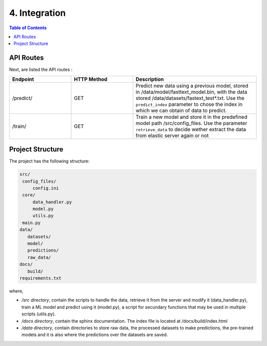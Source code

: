 =================================
4. Integration
=================================

.. contents:: Table of Contents

API Routes
===============
Next, are listed the API routes :

.. list-table::
   :widths: 12 12 24
   :align: center
   :header-rows: 1

   * - Endpoint
     - HTTP Method
     - Description
   * - /predict/
     - GET
     - Predict new data using a previous model, stored in /data/model/fasttext_model.bin, with the data stored /data/datasets/fastext_test*.txt. Use the ``predict_index`` parameter to chose the index in which we can obtain of data  to predict.
   * - /train/
     - GET
     - Train a new model and store it in the predefined model path /src/config_files. Use the parameter ``retrieve_data`` to decide wether extract the data from elastic server again or not



Project Structure
==================

The project has the following structure:

.. code-block:: bash

   src/
    config_files/
        config.ini
    core/
        data_handler.py
        model.py
        utils.py
    main.py
   data/
      datasets/
      model/
      predictions/
      raw_data/
   docs/
      build/
   requirements.txt


where,

* */src directory*, contain the scripts to handle the data, retrieve it from the server and modify it (data_handler.py), train a ML model and predict using it (model.py), a script for secundary functions that may be used in multiple scripts (utils.py).

* */docs directory*, contain the sphinx documentation. The index file is located at /docs/build/index.html

* */data directory*, contain directories to store raw data, the processed datasets to make predictions, the pre-trained models and it is also where the predictions over the datasets are saved.

